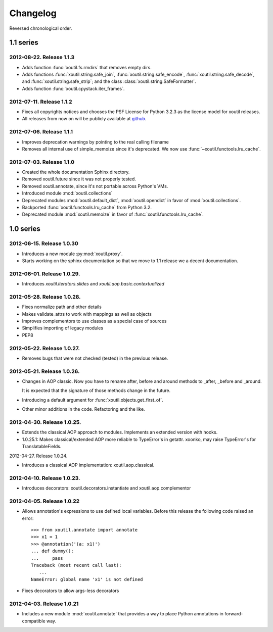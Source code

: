 Changelog
=========

Reversed chronological order.


1.1 series
----------

2012-08-22. Release 1.1.3
~~~~~~~~~~~~~~~~~~~~~~~~~

- Adds function :func:`xoutil.fs.rmdirs` that removes empty dirs.

- Adds functions :func:`xoutil.string.safe_join`,
  :func:`xoutil.string.safe_encode`, :func:`xoutil.string.safe_decode`,
  and :func:`xoutil.string.safe_strip`; and the class
  :class:`xoutil.string.SafeFormatter`.

- Adds function :func:`xoutil.cpystack.iter_frames`.

2012-07-11. Release 1.1.2
~~~~~~~~~~~~~~~~~~~~~~~~~~

- Fixes all copyrights notices and chooses the PSF License for Python 3.2.3
  as the license model for xoutil releases.

- All releases from now on will be publicly available at github_.

.. _github: https://github.com/merchise-autrement/xoutil/

2012-07-06. Release 1.1.1
~~~~~~~~~~~~~~~~~~~~~~~~~~~~

- Improves deprecation warnings by pointing to the real calling filename
- Removes all internal use of simple_memoize since it's deprecated. We now use
  :func:`~xoutil.functools.lru_cache`.

2012-07-03. Release 1.1.0
~~~~~~~~~~~~~~~~~~~~~~~~~~~~

- Created the whole documentation Sphinx directory.

- Removed xoutil.future since it was not properly tested.

- Removed xoutil.annotate, since it's not portable across Python's VMs.

- Introduced module :mod:`xoutil.collections`

- Deprecated modules :mod:`xoutil.default_dict`, :mod:`xoutil.opendict` in
  favor of :mod:`xoutil.collections`.

- Backported :func:`xoutil.functools.lru_cache` from Python 3.2.

- Deprecated module :mod:`xoutil.memoize` in favor of
  :func:`xoutil.functools.lru_cache`.


1.0 series
----------


2012-06-15. Release 1.0.30
~~~~~~~~~~~~~~~~~~~~~~~~~~~~

- Introduces a new module :py:mod:`xoutil.proxy`.

- Starts working on the sphinx documentation so that we move to 1.1 release we
  a decent documentation.

2012-06-01. Release 1.0.29.
~~~~~~~~~~~~~~~~~~~~~~~~~~~~

- Introduces `xoutil.iterators.slides` and `xoutil.aop.basic.contextualized`

2012-05-28. Release 1.0.28.
~~~~~~~~~~~~~~~~~~~~~~~~~~~~

- Fixes normalize path and other details
- Makes validate_attrs to work with mappings as well as objects
- Improves complementors to use classes as a special case of sources
- Simplifies importing of legacy modules
- PEP8

2012-05-22. Release 1.0.27.
~~~~~~~~~~~~~~~~~~~~~~~~~~~~

- Removes bugs that were not checked (tested) in the previous release.

2012-05-21. Release 1.0.26.
~~~~~~~~~~~~~~~~~~~~~~~~~~~~

- Changes in AOP classic. Now you have to rename after, before and around methods
  to _after, _before and _around.

  It is expected that the signature of those methods change in the future.

- Introducing a default argument for :func:`xoutil.objects.get_first_of`.

- Other minor additions in the code. Refactoring and the like.

2012-04-30. Release 1.0.25.
~~~~~~~~~~~~~~~~~~~~~~~~~~~~

- Extends the classical AOP approach to modules. Implements an extended version
  with hooks.

- 1.0.25.1: Makes classical/extended AOP more reliable to TypeError's in getattr.
  xoonko, may raise TypeError's for TranslatableFields.

2012-04-27. Release 1.0.24.

- Introduces a classical AOP implementation: xoutil.aop.classical.

2012-04-10. Release 1.0.23.
~~~~~~~~~~~~~~~~~~~~~~~~~~~~

- Introduces decorators: xoutil.decorators.instantiate and xoutil.aop.complementor

2012-04-05. Release 1.0.22
~~~~~~~~~~~~~~~~~~~~~~~~~~~~

- Allows annotation's expressions to use defined local variables.  Before this
  release the following code raised an error::

        >>> from xoutil.annotate import annotate
        >>> x1 = 1
        >>> @annotation('(a: x1)')
        ... def dummy():
        ...     pass
        Traceback (most recent call last):
           ...
        NameError: global name 'x1' is not defined

- Fixes decorators to allow args-less decorators


2012-04-03. Release 1.0.21
~~~~~~~~~~~~~~~~~~~~~~~~~~~~

- Includes a new module :mod:`xoutil.annotate` that provides a way to place
  Python annotations in forward-compatible way.

